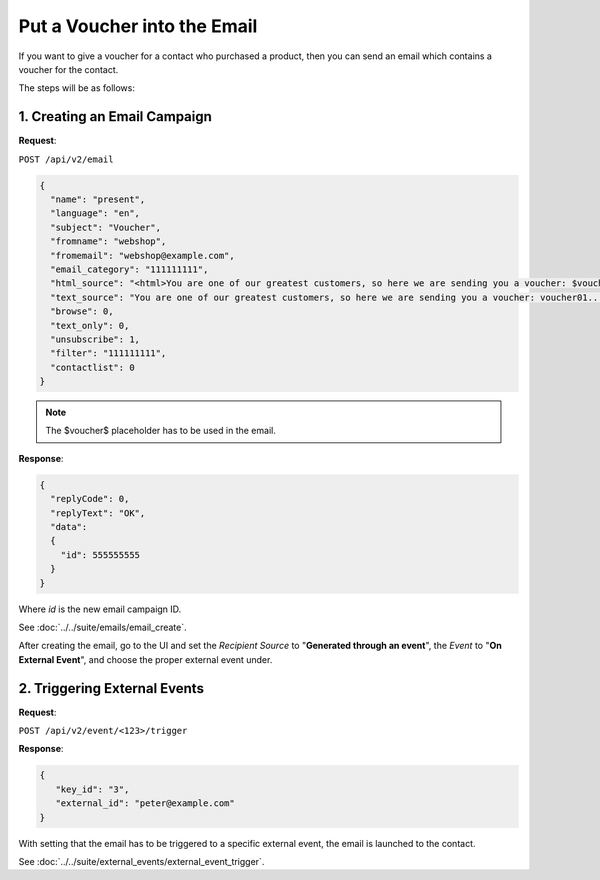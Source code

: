 Put a Voucher into the Email
============================

If you want to give a voucher for a contact who purchased a product, then you can send an email which contains a voucher for
the contact.

The steps will be as follows:

1. Creating an Email Campaign
-----------------------------

**Request**:

``POST /api/v2/email``

.. code-block:: json

   {
     "name": "present",
     "language": "en",
     "subject": "Voucher",
     "fromname": "webshop",
     "fromemail": "webshop@example.com",
     "email_category": "111111111",
     "html_source": "<html>You are one of our greatest customers, so here we are sending you a voucher: $voucher$... </html>",
     "text_source": "You are one of our greatest customers, so here we are sending you a voucher: voucher01...",
     "browse": 0,
     "text_only": 0,
     "unsubscribe": 1,
     "filter": "111111111",
     "contactlist": 0
   }

.. note:: The $voucher$ placeholder has to be used in the email.

**Response**:

.. code-block:: json

   {
     "replyCode": 0,
     "replyText": "OK",
     "data":
     {
       "id": 555555555
     }
   }

Where *id* is the new email campaign ID.

See :doc:`../../suite/emails/email_create`.

After creating the email, go to the UI and set the *Recipient Source* to "**Generated through an event**", the *Event* to
"**On External Event**", and choose the proper external event under.

2. Triggering External Events
-----------------------------

**Request**:

``POST /api/v2/event/<123>/trigger``

**Response**:

.. code-block:: json

   {
      "key_id": "3",
      "external_id": "peter@example.com"
   }

With setting that the email has to be triggered to a specific external event, the email is launched to the contact.

See :doc:`../../suite/external_events/external_event_trigger`.
